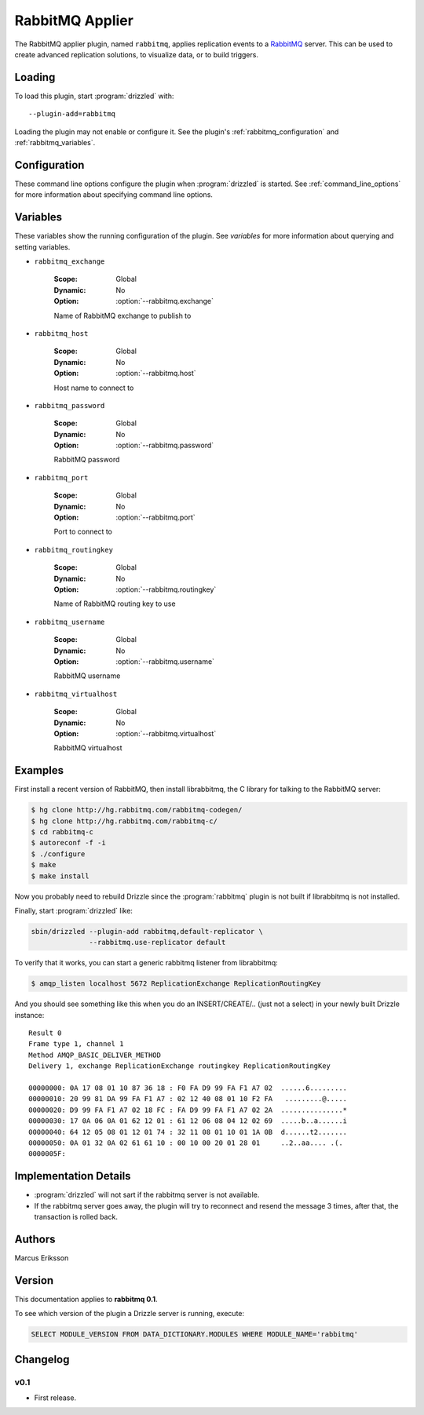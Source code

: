 .. _rabbitmq_applier:

RabbitMQ Applier
================

The RabbitMQ applier plugin, named ``rabbitmq``, applies replication events to a `RabbitMQ <http://www.rabbitmq.com>`_ server.  This can be used to create advanced replication solutions, to visualize data, or to build triggers.

Loading
-------

To load this plugin, start :program:`drizzled` with::

   --plugin-add=rabbitmq

Loading the plugin may not enable or configure it.  See the plugin's
:ref:`rabbitmq_configuration` and :ref:`rabbitmq_variables`.

.. seealso:: :ref:`drizzled_plugin_options` for more information about adding and removing plugins.

.. _rabbitmq_configuration:

Configuration
-------------

These command line options configure the plugin when :program:`drizzled`
is started.  See :ref:`command_line_options` for more information about
specifying command line options.

.. program:: drizzled

.. option:: --rabbitmq.exchange ARG

   :Default: ReplicationExchange
   :Variable: :ref:`rabbitmq_exchange <rabbitmq_exchange>`

   Name of RabbitMQ exchange to publish to

.. option:: --rabbitmq.host ARG

   :Default: localhost
   :Variable: :ref:`rabbitmq_host <rabbitmq_host>`

   Host name to connect to

.. option:: --rabbitmq.password ARG

   :Default: guest
   :Variable: :ref:`rabbitmq_password <rabbitmq_password>`

   RabbitMQ password

.. option:: --rabbitmq.port ARG

   :Default: 5672
   :Variable: :ref:`rabbitmq_port <rabbitmq_port>`

   Port to connect to

.. option:: --rabbitmq.routingkey ARG

   :Default: ReplicationRoutingKey
   :Variable: :ref:`rabbitmq_routingkey <rabbitmq_routingkey>`

   Name of RabbitMQ routing key to use

.. option:: --rabbitmq.use-replicator ARG

   :Default: default_replicator
   :Variable:

   Name of the replicator plugin to use (default='default_replicator')

.. option:: --rabbitmq.username ARG

   :Default: guest
   :Variable: :ref:`rabbitmq_username <rabbitmq_username>`

   RabbitMQ username

.. option:: --rabbitmq.virtualhost ARG

   :Default: /
   :Variable: :ref:`rabbitmq_virtualhost <rabbitmq_virtualhost>`

   RabbitMQ virtualhost

.. _rabbitmq_variables:

Variables
---------

These variables show the running configuration of the plugin.
See `variables` for more information about querying and setting variables.

.. _rabbitmq_exchange:

* ``rabbitmq_exchange``

   :Scope: Global
   :Dynamic: No
   :Option: :option:`--rabbitmq.exchange`

   Name of RabbitMQ exchange to publish to

.. _rabbitmq_host:

* ``rabbitmq_host``

   :Scope: Global
   :Dynamic: No
   :Option: :option:`--rabbitmq.host`

   Host name to connect to

.. _rabbitmq_password:

* ``rabbitmq_password``

   :Scope: Global
   :Dynamic: No
   :Option: :option:`--rabbitmq.password`

   RabbitMQ password

.. _rabbitmq_port:

* ``rabbitmq_port``

   :Scope: Global
   :Dynamic: No
   :Option: :option:`--rabbitmq.port`

   Port to connect to

.. _rabbitmq_routingkey:

* ``rabbitmq_routingkey``

   :Scope: Global
   :Dynamic: No
   :Option: :option:`--rabbitmq.routingkey`

   Name of RabbitMQ routing key to use

.. _rabbitmq_username:

* ``rabbitmq_username``

   :Scope: Global
   :Dynamic: No
   :Option: :option:`--rabbitmq.username`

   RabbitMQ username

.. _rabbitmq_virtualhost:

* ``rabbitmq_virtualhost``

   :Scope: Global
   :Dynamic: No
   :Option: :option:`--rabbitmq.virtualhost`

   RabbitMQ virtualhost

.. _rabbitmq_examples:

Examples
--------

First install a recent version of RabbitMQ, then install librabbitmq, the C library for talking to the RabbitMQ server:

.. code-block:: bash

   $ hg clone http://hg.rabbitmq.com/rabbitmq-codegen/
   $ hg clone http://hg.rabbitmq.com/rabbitmq-c/
   $ cd rabbitmq-c
   $ autoreconf -f -i
   $ ./configure
   $ make
   $ make install

Now you probably need to rebuild Drizzle since the :program:`rabbitmq` plugin is not built if librabbitmq is not installed.

Finally, start :program:`drizzled` like:

.. code-block:: bash

   sbin/drizzled --plugin-add rabbitmq,default-replicator \
                 --rabbitmq.use-replicator default

To verify that it works, you can start a generic rabbitmq listener from librabbitmq:

.. code-block:: bash

   $ amqp_listen localhost 5672 ReplicationExchange ReplicationRoutingKey

And you should see something like this when you do an INSERT/CREATE/.. (just not a select) in your newly built Drizzle instance::

   Result 0
   Frame type 1, channel 1
   Method AMQP_BASIC_DELIVER_METHOD
   Delivery 1, exchange ReplicationExchange routingkey ReplicationRoutingKey

   00000000: 0A 17 08 01 10 87 36 18 : F0 FA D9 99 FA F1 A7 02  ......6.........
   00000010: 20 99 81 DA 99 FA F1 A7 : 02 12 40 08 01 10 F2 FA   .........@.....
   00000020: D9 99 FA F1 A7 02 18 FC : FA D9 99 FA F1 A7 02 2A  ...............*
   00000030: 17 0A 06 0A 01 62 12 01 : 61 12 06 08 04 12 02 69  .....b..a......i
   00000040: 64 12 05 08 01 12 01 74 : 32 11 08 01 10 01 1A 0B  d......t2.......
   00000050: 0A 01 32 0A 02 61 61 10 : 00 10 00 20 01 28 01     ..2..aa.... .(.
   0000005F:

Implementation Details
----------------------

* :program:`drizzled` will not sart if the rabbitmq server is not available.
* If the rabbitmq server goes away, the plugin will try to reconnect and resend the message 3 times, after that, the transaction is rolled back.

.. _rabbitmq_authors:

Authors
-------

Marcus Eriksson

.. _rabbitmq_version:

Version
-------

This documentation applies to **rabbitmq 0.1**.

To see which version of the plugin a Drizzle server is running, execute:

.. code-block:: mysql

   SELECT MODULE_VERSION FROM DATA_DICTIONARY.MODULES WHERE MODULE_NAME='rabbitmq'

Changelog
---------

v0.1
^^^^
* First release.
